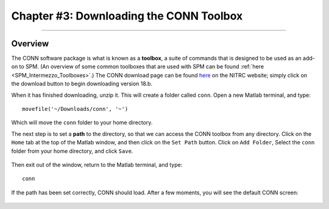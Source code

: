.. _CONN_03_LookingAtData:

========================================
Chapter #3: Downloading the CONN Toolbox
========================================

------------------

Overview
********

The CONN software package is what is known as a **toolbox**, a suite of commands that is designed to be used as an add-on to SPM. (An overview of some common toolboxes that are used with SPM can be found :ref:`here <SPM_Intermezzo_Toolboxes>`.) The CONN download page can be found `here <https://www.nitrc.org/projects/conn/>`__ on the NITRC website; simply click on the download button to begin downloading version 18.b.

When it has finished downloading, unzip it. This will create a folder called ``conn``. Open a new Matlab terminal, and type:

::

  movefile('~/Downloads/conn', '~')
  
Which will move the ``conn`` folder to your home directory.

The next step is to set a **path** to the directory, so that we can access the CONN toolbox from any directory. Click on the ``Home`` tab at the top of the Matlab window, and then click on the ``Set Path`` button. Click on ``Add Folder``, Select the ``conn`` folder from your home directory, and click ``Save``. 

.. figure:: 03_Set_CONN_Path.png

Then exit out of the window, return to the Matlab terminal, and type:

::

  conn
  
If the path has been set correctly, CONN should load. After a few moments, you will see the default CONN screen:

.. figure:: 03_CONN_Default_Screen.png
  
